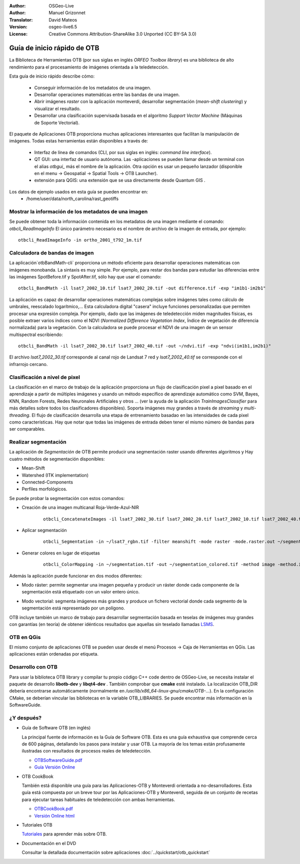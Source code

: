 :Author: OSGeo-Live
:Author: Manuel Grizonnet
:Translator: David Mateos
:Version: osgeo-live6.5
:License: Creative Commons Attribution-ShareAlike 3.0 Unported  (CC BY-SA 3.0)

.. image:: /images/project_logos/logo-otb.png
  :scale: 80 %
  :alt: project logo
  :align: right
  :target: http://www.orfeo-toolbox.org/

.. image:: /images/logos/OSGeo_project.png
  :scale: 100 %
  :alt: OSGeo Project
  :align: right
  :target: http://www.osgeo.org

********************************************************************************
Guía de inicio rápido de OTB 
********************************************************************************

La Biblioteca de Herramientas OTB (por sus siglas en inglés *ORFEO Toolbox library*) es una biblioteca de alto rendimiento para el procesamiento de imágenes orientada a la teledetección.

Esta guía de inicio rápido describe cómo:

  * Conseguir información de los metadatos de una imagen.
  * Desarrollar operaciones matemáticas entre las bandas de una imagen. 
  * Abrir imágenes *raster* con la aplicación monteverdi, desarrollar segmentación (*mean-shift clustering*) y visualizar el resultado. 
  * Desarrollar una clasificación supervisada basada en el algoritmo *Support Vector Machine* (Máquinas de Soporte Vectorial).
  
El paquete de Aplicaciones OTB proporciona muchas aplicaciones interesantes que facilitan la manipulación de imágenes. Todas estas herramientas están disponibles a través de:  

  * Interfaz de línea de comandos (CLI, por sus siglas en inglés: *command line interface*). 
  * QT GUI: una interfaz de usuario autónoma. Las -aplicaciones se pueden llamar desde un terminal con el alias `otbgui_` más el nombre de la aplicación. Otra opción es usar un pequeño lanzador (disponible en el menu -> Geospatial -> Spatial Tools -> OTB Launcher).
  * extensión para QGIS: una extensión que se usa directamente desde Quantum GIS .

Los datos de ejemplo usados en esta guía se pueden encontrar en:
  * /home/user/data/north_carolina/rast_geotiffs

Mostrar la información de los metadatos de una imagen
================================================================================

Se puede obtener toda la información contenida en los metadatos de una imagen mediante el comando:  `otbcli_ReadImageInfo`
El único parámetro necesario es el nombre de archivo de la imagen de entrada, por ejemplo::

  otbcli_ReadImageInfo -in ortho_2001_t792_1m.tif

Calculadora de bandas de imagen
================================================================================

La aplicación`otbBandMath-cli` proporciona un método eficiente para desarrollar operaciones matemáticas con imágenes monobanda. 
La sintaxis es muy simple. Por ejemplo, para restar dos bandas para estudiar las diferencias entre las imágenes SpotBefore.tif y SpotAfter.tif, sólo hay que usar el comando::

  otbcli_BandMath -il lsat7_2002_10.tif lsat7_2002_20.tif -out difference.tif -exp "im1b1-im2b1"
  
La aplicación es capaz de desarrollar operaciones matemáticas complejas sobre imágenes tales como cálculo de umbrales, reescalado logarítmico,...
Esta calculadora digital "casera" incluye funciones personalizadas que permiten procesar una expresión compleja. Por ejemplo, dado que las imágenes de teledetección miden magnitudes físicas, es posible extraer varios índices como el NDVI (*Normalized Difference Vegetation Index*, Índice de vegetación de diferencia normalizada) para la vegetación. Con la calculadora se puede procesar el NDVI de una imagen de un sensor multispectral escribiendo::

  otbcli_BandMath -il lsat7_2002_30.tif lsat7_2002_40.tif -out ~/ndvi.tif -exp "ndvi(im1b1,im2b1)"

El archivo `lsat7_2002_30.tif` corresponde al canal rojo de Landsat 7 red y `lsat7_2002_40.tif` se corresponde con el infrarrojo cercano.

Clasificación a nivel de pixel
================================================================================
La clasificación en el marco de trabajo de la aplicación proporciona un flujo de clasificación pixel a pixel basado en el aprendizaje a partir de múltiples imágenes y usando un método específico de aprendizaje automático como SVM, Bayes, KNN, Random Forests, Redes Neuronales Artificiales y otros ... (ver la ayuda de la aplicación `TrainImagesClassifier` para más detalles sobre todos los clasificadores disponibles).
Soporta imágenes muy grandes a través de *streaming* y *multi-threading*. El flujo de clasificación desarrolla una etapa de entrenamiento basadao en las intensidades de cada pixel como características. Hay que notar que todas las imágenes de entrada deben tener el mismo número de bandas para ser comparables.


Realizar segmentación
=============================================================================

La aplicación de *Segmentación* de OTB permite producir una segmentación raster usando diferentes algoritmos y 
Hay cuatro métodos de segmentación disponibles:

* Mean-Shift
* Watershed (ITK implementation)
* Connected-Components
* Perfiles morfológicos.

Se puede probar la segmentación con estos comandos:

* Creación de una imagen multicanal Roja-Verde-Azul-NIR
    ::

      otbcli_ConcatenateImages -il lsat7_2002_30.tif lsat7_2002_20.tif lsat7_2002_10.tif lsat7_2002_40.tif -out ~/lsat7_rgbn.tif

* Aplicar segmentación

    ::

      otbcli_Segmentation -in ~/lsat7_rgbn.tif -filter meanshift -mode raster -mode.raster.out ~/segmentation.tif

* Generar colores en lugar de etiquetas

    ::

      otbcli_ColorMapping -in ~/segmentation.tif -out ~/segmentation_colored.tif -method image -method.image.in ~/lsat7_rgbn.tif

Además la aplicación puede funcionar en dos modos diferentes:

* Modo ráster: permite segmentar una imagen pequeña y producir un ráster donde cada componente de la segmentación está etiquetado con un valor entero único.
* Modo vectorial: segmenta imágenes más grandes y produce un fichero vectorial donde cada segmento de la segmentación está representado por un polígono. 

  .. image:: /images/screenshots/800x600/otb-meanshift-lsat7.png

OTB incluye también un marco de trabajo para desarrollar segmentación basada en teselas de imágenes muy grandes con garantías (en teoría) de obtener idénticos resultados que aquellas sin teselado llamadas LSMS_.

.. _LSMS: https://www.orfeo-toolbox.org/CookBook/CookBooksu42.html


OTB en QGis
================================================================================
El mismo conjunto de aplicaciones OTB se pueden usar desde el menú  Procesos -> Caja de Herramientas en QGis. Las aplicaciones están ordenadas por etiqueta.

  .. image:: /images/screenshots/800x600/otb-processing-qgis.png


Desarrollo con OTB
================================================================================

Para usar la biblioteca OTB library y compilar tu propio código C++ code dentro de OSGeo-Live, se necesita instalar el paquete de desarrollo  **libotb-dev** y **libqt4-dev** .
También comprobar que **cmake** esté instalado. 
La localización OTB_DIR debería encontrarse automáticamente (normalmente en
*/usr/lib/x86_64-linux-gnu/cmake/OTB-...*). En la configuración CMake, se deberían vincular las bibliotecas en la variable OTB_LIBRARIES. Se puede encontrar más información en la SoftwareGuide.


¿Y después?
================================================================================

* Guía de Software OTB  (en inglés)

  La principal fuente de información es la Guía de Software OTB. Esta es una guía exhaustiva que comprende cerca de 600 páginas, detallando los pasos para instalar y usar OTB. La mayoría de los temas están profusamente ilustradas con resultados de procesos reales de teledetección. 
  
  * `OTBSoftwareGuide.pdf <http://orfeo-toolbox.org/packages/OTBSoftwareGuide.pdf>`_
  * `Guía Versión Online <http://orfeo-toolbox.org/SoftwareGuide/>`_

* OTB CookBook

  También está disponible una guía para las Aplicaciones-OTB y Monteverdi orientada a no-desarrolladores. Esta guía está compuesta por un breve tour por las Aplicaciones-OTB y Monteverdi, seguida de un conjunto de recetas para ejecutar tareas habituales de teledetección con ambas herramientas. 
  
  * `OTBCookBook.pdf <http://orfeo-toolbox.org/packages/OTBCookBook.pdf>`_
  * `Versión Online html <https://www.orfeo-toolbox.org/CookBook/CookBook.html>`_

* Tutoriales OTB

  Tutoriales_ para aprender más sobre OTB.

.. _Tutoriales: http://www.orfeo-toolbox.org/SoftwareGuide/SoftwareGuidepa2.html#x17-49000II

* Documentación en el DVD

  Consultar la detallada documentación sobre aplicaciones :doc:`../quickstart/otb_quickstart`

.. _aplicaciones: http://orfeo-toolbox.org/Applications/
